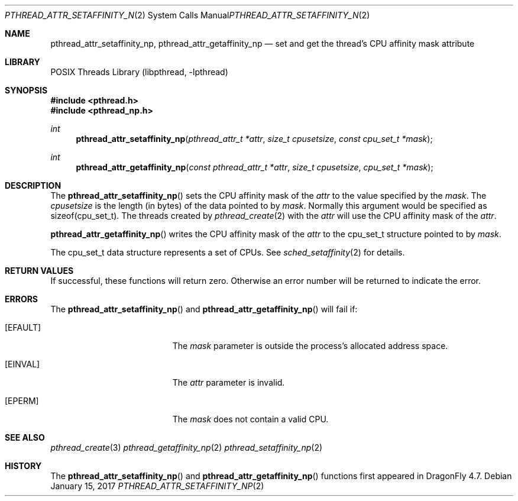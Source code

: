.\" Copyright (c) 2017 The DragonFly Project.  All rights reserved.
.\"
.\" This code is derived from software contributed to The DragonFly Project
.\" by Sepherosa Ziehau <sepherosa@gmail.com>.
.\"
.\" Redistribution and use in source and binary forms, with or without
.\" modification, are permitted provided that the following conditions
.\" are met:
.\"
.\" 1. Redistributions of source code must retain the above copyright
.\"    notice, this list of conditions and the following disclaimer.
.\" 2. Redistributions in binary form must reproduce the above copyright
.\"    notice, this list of conditions and the following disclaimer in
.\"    the documentation and/or other materials provided with the
.\"    distribution.
.\" 3. Neither the name of The DragonFly Project nor the names of its
.\"    contributors may be used to endorse or promote products derived
.\"    from this software without specific, prior written permission.
.\"
.\" THIS SOFTWARE IS PROVIDED BY THE COPYRIGHT HOLDERS AND CONTRIBUTORS
.\" ``AS IS'' AND ANY EXPRESS OR IMPLIED WARRANTIES, INCLUDING, BUT NOT
.\" LIMITED TO, THE IMPLIED WARRANTIES OF MERCHANTABILITY AND FITNESS
.\" FOR A PARTICULAR PURPOSE ARE DISCLAIMED.  IN NO EVENT SHALL THE
.\" COPYRIGHT HOLDERS OR CONTRIBUTORS BE LIABLE FOR ANY DIRECT, INDIRECT,
.\" INCIDENTAL, SPECIAL, EXEMPLARY OR CONSEQUENTIAL DAMAGES (INCLUDING,
.\" BUT NOT LIMITED TO, PROCUREMENT OF SUBSTITUTE GOODS OR SERVICES;
.\" LOSS OF USE, DATA, OR PROFITS; OR BUSINESS INTERRUPTION) HOWEVER CAUSED
.\" AND ON ANY THEORY OF LIABILITY, WHETHER IN CONTRACT, STRICT LIABILITY,
.\" OR TORT (INCLUDING NEGLIGENCE OR OTHERWISE) ARISING IN ANY WAY OUT
.\" OF THE USE OF THIS SOFTWARE, EVEN IF ADVISED OF THE POSSIBILITY OF
.\" SUCH DAMAGE.
.\"
.Dd January 15, 2017
.Dt PTHREAD_ATTR_SETAFFINITY_NP 2
.Os
.Sh NAME
.Nm pthread_attr_setaffinity_np ,
.Nm pthread_attr_getaffinity_np
.Nd set and get the thread's CPU affinity mask attribute
.Sh LIBRARY
.Lb libpthread
.Sh SYNOPSIS
.In pthread.h
.In pthread_np.h
.Ft int
.Fn pthread_attr_setaffinity_np "pthread_attr_t *attr" "size_t cpusetsize" "const cpu_set_t *mask"
.Ft int
.Fn pthread_attr_getaffinity_np "const pthread_attr_t *attr" "size_t cpusetsize" "cpu_set_t *mask"
.Sh DESCRIPTION
.Pp
The
.Fn pthread_attr_setaffinity_np
sets the CPU affinity mask of the
.Fa attr
to the value specified by the
.Fa mask .
The
.Fa cpusetsize
is the length (in bytes) of the data pointed to by
.Fa mask .
Normally this argument would be specified as sizeof(cpu_set_t).
The threads created by
.Xr pthread_create 2
with the
.Fa attr
will use the CPU affinity mask of the
.Fa attr .
.Pp
.Fn pthread_attr_getaffinity_np
writes the CPU affinity mask of the
.Fa attr
to the cpu_set_t structure pointed to by
.Fa mask .
.Pp
The cpu_set_t data structure represents a set of CPUs.
See
.Xr sched_setaffinity 2
for details.
.Sh RETURN VALUES
If successful,
these functions will return zero.
Otherwise an error number will be returned to indicate the error.
.Sh ERRORS
The
.Fn pthread_attr_setaffinity_np
and
.Fn pthread_attr_getaffinity_np
will fail if:
.Bl -tag -width Er
.It Bq Er EFAULT
The
.Fa mask
parameter is outside the process's allocated address space.
.It Bq Er EINVAL
The
.Fa attr
parameter is invalid.
.It Bq Er EPERM
The
.Fa mask
does not contain a valid CPU.
.El
.Sh SEE ALSO
.Xr pthread_create 3
.Xr pthread_getaffinity_np 2
.Xr pthread_setaffinity_np 2
.Sh HISTORY
The
.Fn pthread_attr_setaffinity_np
and
.Fn pthread_attr_getaffinity_np
functions first appeared in
.Dx 4.7 .
